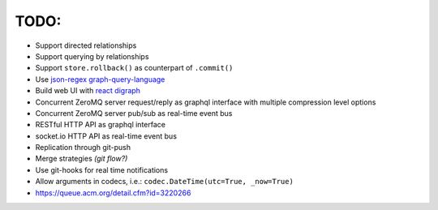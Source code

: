 TODO:
-----

- Support directed relationships
- Support querying by relationships
- Support ``store.rollback()`` as counterpart of ``.commit()``
- Use `json-regex graph-query-language <https://jrgql.github.io/>`_
- Build web UI with `react digraph <https://github.com/uber/react-digraph>`_
- Concurrent ZeroMQ server request/reply as graphql interface with multiple compression level options
- Concurrent ZeroMQ server pub/sub as real-time event bus
- RESTful HTTP API as graphql interface
- socket.io HTTP API as real-time event bus
- Replication through git-push
- Merge strategies *(git flow?)*
- Use git-hooks for real time notifications
- Allow arguments in codecs, i.e.: ``codec.DateTime(utc=True, _now=True)``
- https://queue.acm.org/detail.cfm?id=3220266
